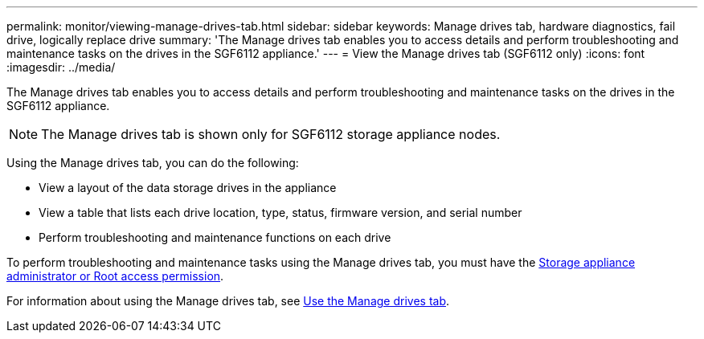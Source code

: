 ---
permalink: monitor/viewing-manage-drives-tab.html
sidebar: sidebar
keywords: Manage drives tab, hardware diagnostics, fail drive, logically replace drive
summary: 'The Manage drives tab enables you to access details and perform troubleshooting and maintenance tasks on the drives in the SGF6112 appliance.'
---
= View the Manage drives tab (SGF6112 only)
:icons: font
:imagesdir: ../media/

[.lead]
The Manage drives tab enables you to access details and perform troubleshooting and maintenance tasks on the drives in the SGF6112 appliance.

NOTE: The Manage drives tab is shown only for SGF6112 storage appliance nodes.

Using the Manage drives tab, you can do the following:

* View a layout of the data storage drives in the appliance
* View a table that lists each drive location, type, status, firmware version, and serial number
* Perform troubleshooting and maintenance functions on each drive

To perform troubleshooting and maintenance tasks using the Manage drives tab, you must have the link:../admin/admin-group-permissions.html[Storage appliance administrator or Root access permission].

For information about using the Manage drives tab, see https://review.docs.netapp.com/us-en/storagegrid-appliances_main-118appliance-kp-20230630/sg6100/manage-drives-tab.html[Use the Manage drives tab^].